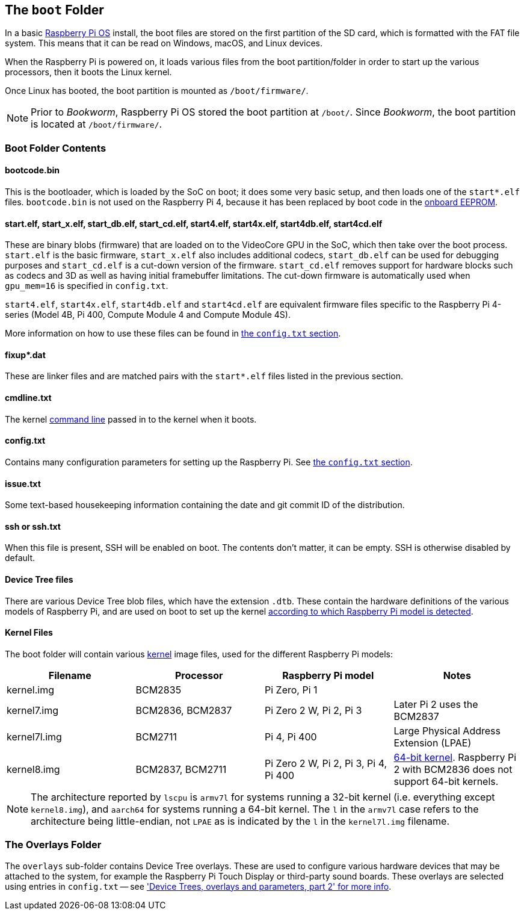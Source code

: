 == The `boot` Folder

In a basic xref:os.adoc[Raspberry Pi OS] install, the boot files are stored on the first partition of the SD card, which is formatted with the FAT file system. This means that it can be read on Windows, macOS, and Linux devices.

When the Raspberry Pi is powered on, it loads various files from the boot partition/folder in order to start up the various processors, then it boots the Linux kernel.

Once Linux has booted, the boot partition is mounted as `/boot/firmware/`.

NOTE: Prior to _Bookworm_, Raspberry Pi OS stored the boot partition at `/boot/`. Since _Bookworm_, the boot partition is located at `/boot/firmware/`.

=== Boot Folder Contents

==== bootcode.bin

This is the bootloader, which is loaded by the SoC on boot; it does some very basic setup, and then loads one of the `start*.elf` files. `bootcode.bin` is not used on the Raspberry Pi 4, because it has been replaced by boot code in the xref:raspberry-pi.adoc#raspberry-pi-4-boot-eeprom[onboard EEPROM].

==== start.elf, start_x.elf, start_db.elf, start_cd.elf, start4.elf, start4x.elf, start4db.elf, start4cd.elf

These are binary blobs (firmware) that are loaded on to the VideoCore GPU in the SoC, which then take over the boot process.
`start.elf` is the basic firmware, `start_x.elf` also includes additional codecs, `start_db.elf` can be used for debugging purposes and `start_cd.elf` is a cut-down version of the firmware. `start_cd.elf` removes support for hardware blocks such as codecs and 3D as well as having initial framebuffer limitations. The cut-down firmware is automatically used when `gpu_mem=16` is specified in `config.txt`.

`start4.elf`, `start4x.elf`, `start4db.elf` and `start4cd.elf` are equivalent firmware files specific to the Raspberry Pi 4-series (Model 4B, Pi 400, Compute Module 4 and Compute Module 4S).

More information on how to use these files can be found in xref:config_txt.adoc#boot-options[the `config.txt` section].

==== fixup*.dat

These are linker files and are matched pairs with the `start*.elf` files listed in the previous section.

==== cmdline.txt

The kernel <<the-kernel-command-line,command line>> passed in to the kernel when it boots.

==== config.txt

Contains many configuration parameters for setting up the Raspberry Pi. See xref:config_txt.adoc[the `config.txt` section].

==== issue.txt

Some text-based housekeeping information containing the date and git commit ID of the distribution.

==== ssh or ssh.txt

When this file is present, SSH will be enabled on boot. The contents don't matter, it can be empty. SSH is otherwise disabled by default.

==== Device Tree files

There are various Device Tree blob files, which have the extension `.dtb`. These contain the hardware definitions of the various models of Raspberry Pi, and are used on boot to set up the kernel xref:configuration.adoc#part3.1[according to which Raspberry Pi model is detected].

==== Kernel Files

The boot folder will contain various xref:linux_kernel.adoc#kernel[kernel] image files, used for the different Raspberry Pi models:

|===
| Filename | Processor | Raspberry Pi model | Notes

| kernel.img
| BCM2835
| Pi Zero, Pi 1
|

| kernel7.img
| BCM2836, BCM2837
| Pi Zero 2 W, Pi 2, Pi 3
| Later Pi 2 uses the BCM2837

| kernel7l.img
| BCM2711
| Pi 4, Pi 400
| Large Physical Address Extension (LPAE)

| kernel8.img
| BCM2837, BCM2711
| Pi Zero 2 W, Pi 2, Pi 3, Pi 4, Pi 400
| xref:config_txt.adoc#boot-options[64-bit kernel]. Raspberry Pi 2 with BCM2836 does not support 64-bit kernels.
|===

NOTE: The architecture reported by `lscpu` is `armv7l` for systems running a 32-bit kernel (i.e. everything except `kernel8.img`), and `aarch64` for systems running a 64-bit kernel. The `l` in the `armv7l` case refers to the architecture being little-endian, not `LPAE` as is indicated by the `l` in the `kernel7l.img` filename.

=== The Overlays Folder

The `overlays` sub-folder contains Device Tree overlays. These are used to configure various hardware devices that may be attached to the system, for example the Raspberry Pi Touch Display or third-party sound boards. These overlays are selected using entries in `config.txt` -- see xref:configuration.adoc#part2['Device Trees, overlays and parameters, part 2' for more info].

